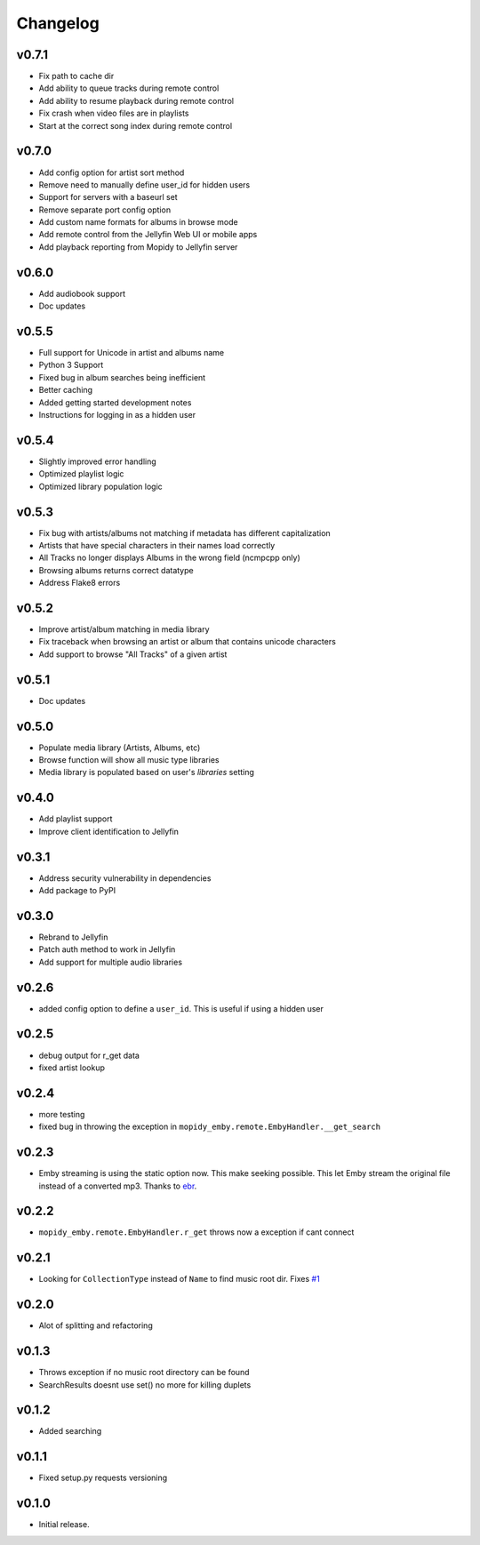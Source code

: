 Changelog
=========

v0.7.1
---------------------------------------

- Fix path to cache dir
- Add ability to queue tracks during remote control
- Add ability to resume playback during remote control
- Fix crash when video files are in playlists
- Start at the correct song index during remote control

v0.7.0
---------------------------------------

- Add config option for artist sort method
- Remove need to manually define user_id for hidden users
- Support for servers with a baseurl set
- Remove separate port config option
- Add custom name formats for albums in browse mode
- Add remote control from the Jellyfin Web UI or mobile apps
- Add playback reporting from Mopidy to Jellyfin server


v0.6.0
---------------------------------------

- Add audiobook support
- Doc updates

v0.5.5
---------------------------------------

- Full support for Unicode in artist and albums name
- Python 3 Support
- Fixed bug in album searches being inefficient
- Better caching
- Added getting started development notes
- Instructions for logging in as a hidden user

v0.5.4
---------------------------------------

- Slightly improved error handling
- Optimized playlist logic
- Optimized library population logic

v0.5.3
---------------------------------------

- Fix bug with artists/albums not matching if metadata has different capitalization
- Artists that have special characters in their names load correctly
- All Tracks no longer displays Albums in the wrong field (ncmpcpp only)
- Browsing albums returns correct datatype
- Address Flake8 errors

v0.5.2
---------------------------------------

- Improve artist/album matching in media library
- Fix traceback when browsing an artist or album that contains unicode characters
- Add support to browse "All Tracks" of a given artist

v0.5.1
---------------------------------------

- Doc updates

v0.5.0
---------------------------------------

- Populate media library (Artists, Albums, etc)
- Browse function will show all music type libraries
- Media library is populated based on user's `libraries` setting

v0.4.0
---------------------------------------

- Add playlist support
- Improve client identification to Jellyfin

v0.3.1
---------------------------------------

- Address security vulnerability in dependencies
- Add package to PyPI

v0.3.0
---------------------------------------

- Rebrand to Jellyfin
- Patch auth method to work in Jellyfin
- Add support for multiple audio libraries

v0.2.6
---------------------------------------

- added config option to define a ``user_id``. This is useful if using a hidden user

v0.2.5
---------------------------------------

- debug output for r_get data
- fixed artist lookup

v0.2.4
---------------------------------------

- more testing
- fixed bug in throwing the exception in ``mopidy_emby.remote.EmbyHandler.__get_search``

v0.2.3
---------------------------------------

- Emby streaming is using the static option now. This make seeking possible. This let Emby stream the original file instead of a converted mp3. Thanks to `ebr <https://emby.media/community/index.php?/topic/42501-seek-in-a-stream-from-the-api/>`_.

v0.2.2
---------------------------------------

- ``mopidy_emby.remote.EmbyHandler.r_get`` throws now a exception if cant connect

v0.2.1
---------------------------------------

- Looking for ``CollectionType`` instead of ``Name`` to find music root dir. Fixes `#1 <https://github.com/xsteadfastx/mopidy-emby/issues/1>`_

v0.2.0
---------------------------------------

- Alot of splitting and refactoring

v0.1.3
----------------------------------------

- Throws exception if no music root directory can be found
- SearchResults doesnt use set() no more for killing duplets

v0.1.2
----------------------------------------

- Added searching

v0.1.1
----------------------------------------

- Fixed setup.py requests versioning

v0.1.0
----------------------------------------

- Initial release.

